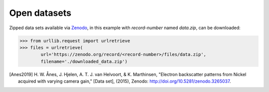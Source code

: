 =============
Open datasets
=============

Zipped data sets available via `Zenodo <https://zenodo.org>`_, in this example
with `record-number` named `data.zip`, can be downloaded:

.. code-block:: python

    >>> from urllib.request import urlretrieve
    >>> files = urlretrieve(
            url='https://zenodo.org/record/<record-number>/files/data.zip',
            filename='./downloaded_data.zip')

.. [Anes2019]
    H. W. Ånes, J. Hjelen, A. T. J. van Helvoort, & K. Marthinsen, "Electron
    backscatter patterns from Nickel acquired with varying camera gain," [Data
    set], (2015), Zenodo: http://doi.org/10.5281/zenodo.3265037.
